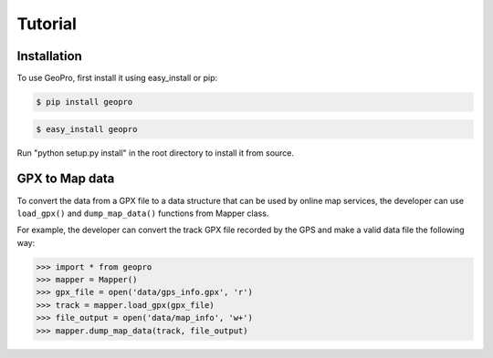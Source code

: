 Tutorial
=====

Installation
------------

To use GeoPro, first install it using easy_install or pip:

.. code-block:: console

   $ pip install geopro

.. code-block:: console

   $ easy_install geopro

Run "python setup.py install" in the root directory to install it from source.

GPX to Map data
----------------

To convert the data from a GPX file to a data structure that can be used by online map services,
the developer can use ``load_gpx()`` and ``dump_map_data()`` functions from Mapper class.

For example, the developer can convert the track GPX file recorded by the GPS and make a valid
data file the following way:

>>> import * from geopro
>>> mapper = Mapper()
>>> gpx_file = open('data/gps_info.gpx', 'r')
>>> track = mapper.load_gpx(gpx_file)
>>> file_output = open('data/map_info', 'w+')
>>> mapper.dump_map_data(track, file_output)

